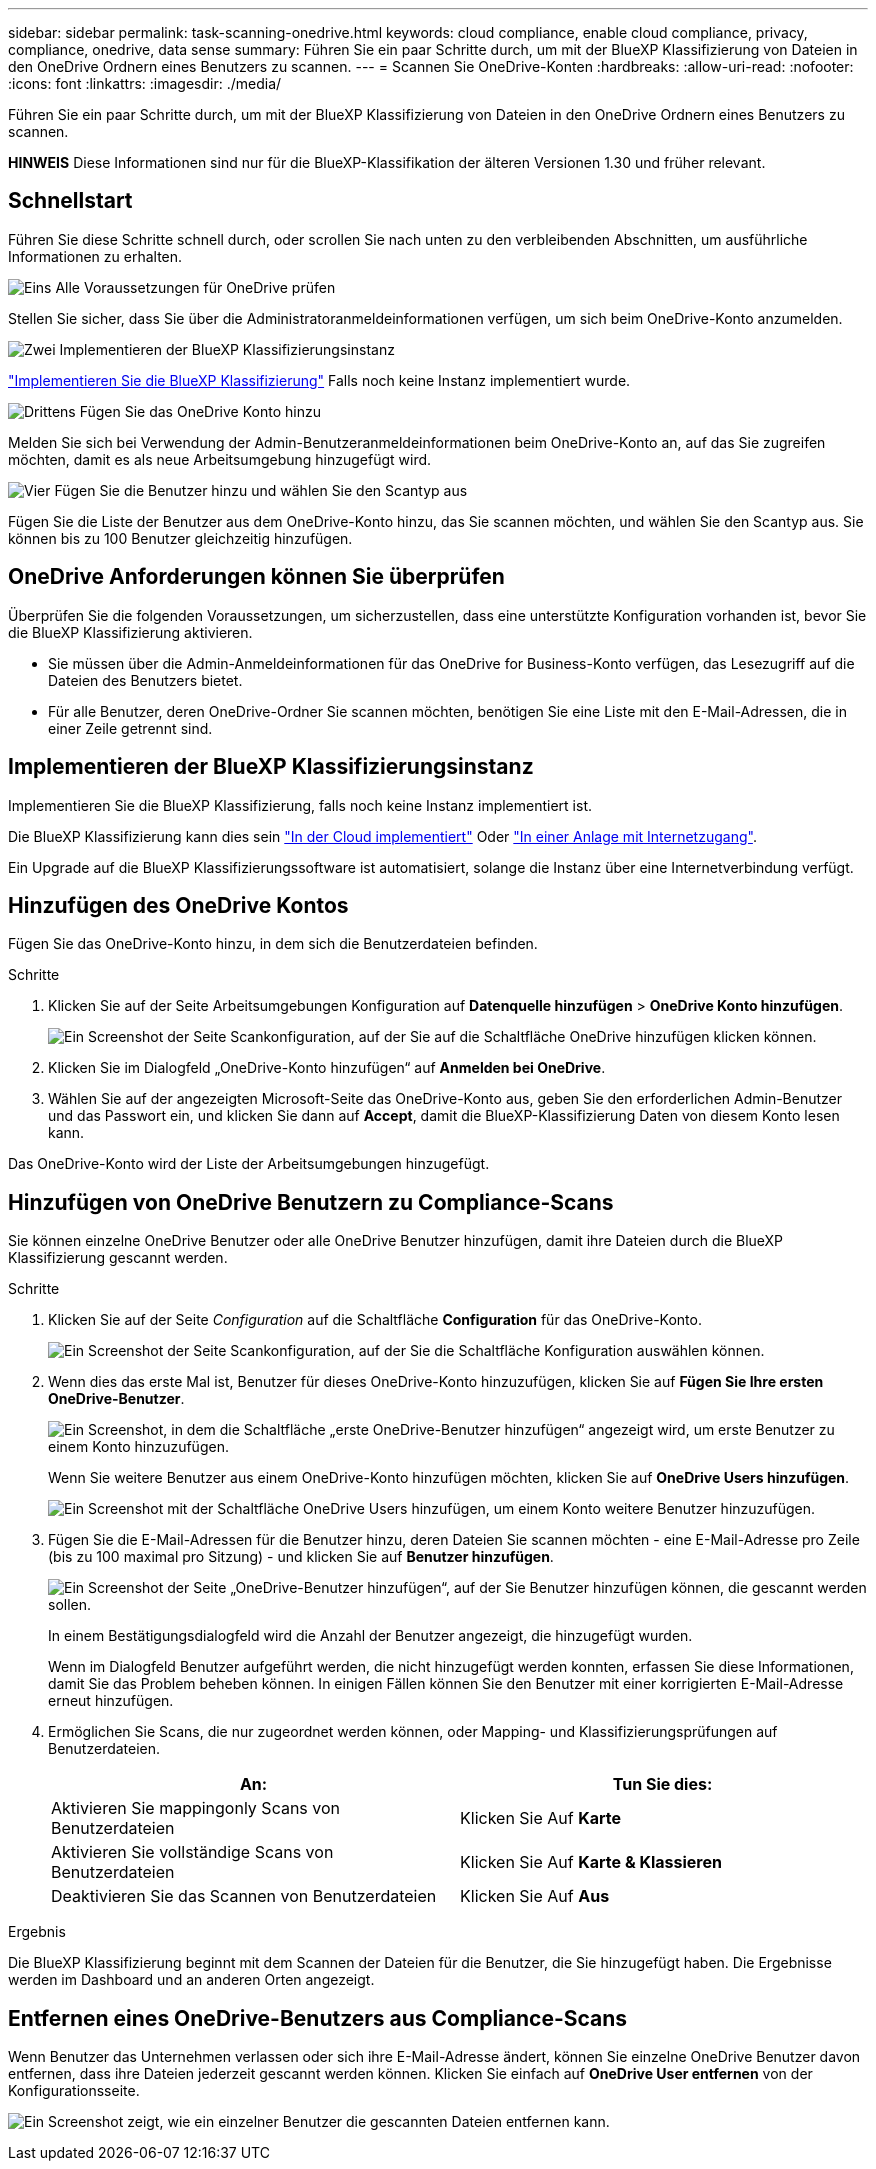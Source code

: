 ---
sidebar: sidebar 
permalink: task-scanning-onedrive.html 
keywords: cloud compliance, enable cloud compliance, privacy, compliance, onedrive, data sense 
summary: Führen Sie ein paar Schritte durch, um mit der BlueXP Klassifizierung von Dateien in den OneDrive Ordnern eines Benutzers zu scannen. 
---
= Scannen Sie OneDrive-Konten
:hardbreaks:
:allow-uri-read: 
:nofooter: 
:icons: font
:linkattrs: 
:imagesdir: ./media/


[role="lead"]
Führen Sie ein paar Schritte durch, um mit der BlueXP Klassifizierung von Dateien in den OneDrive Ordnern eines Benutzers zu scannen.

[]
====
*HINWEIS* Diese Informationen sind nur für die BlueXP-Klassifikation der älteren Versionen 1.30 und früher relevant.

====


== Schnellstart

Führen Sie diese Schritte schnell durch, oder scrollen Sie nach unten zu den verbleibenden Abschnitten, um ausführliche Informationen zu erhalten.

.image:https://raw.githubusercontent.com/NetAppDocs/common/main/media/number-1.png["Eins"] Alle Voraussetzungen für OneDrive prüfen
[role="quick-margin-para"]
Stellen Sie sicher, dass Sie über die Administratoranmeldeinformationen verfügen, um sich beim OneDrive-Konto anzumelden.

.image:https://raw.githubusercontent.com/NetAppDocs/common/main/media/number-2.png["Zwei"] Implementieren der BlueXP Klassifizierungsinstanz
[role="quick-margin-para"]
link:task-deploy-cloud-compliance.html["Implementieren Sie die BlueXP Klassifizierung"^] Falls noch keine Instanz implementiert wurde.

.image:https://raw.githubusercontent.com/NetAppDocs/common/main/media/number-3.png["Drittens"] Fügen Sie das OneDrive Konto hinzu
[role="quick-margin-para"]
Melden Sie sich bei Verwendung der Admin-Benutzeranmeldeinformationen beim OneDrive-Konto an, auf das Sie zugreifen möchten, damit es als neue Arbeitsumgebung hinzugefügt wird.

.image:https://raw.githubusercontent.com/NetAppDocs/common/main/media/number-4.png["Vier"] Fügen Sie die Benutzer hinzu und wählen Sie den Scantyp aus
[role="quick-margin-para"]
Fügen Sie die Liste der Benutzer aus dem OneDrive-Konto hinzu, das Sie scannen möchten, und wählen Sie den Scantyp aus. Sie können bis zu 100 Benutzer gleichzeitig hinzufügen.



== OneDrive Anforderungen können Sie überprüfen

Überprüfen Sie die folgenden Voraussetzungen, um sicherzustellen, dass eine unterstützte Konfiguration vorhanden ist, bevor Sie die BlueXP Klassifizierung aktivieren.

* Sie müssen über die Admin-Anmeldeinformationen für das OneDrive for Business-Konto verfügen, das Lesezugriff auf die Dateien des Benutzers bietet.
* Für alle Benutzer, deren OneDrive-Ordner Sie scannen möchten, benötigen Sie eine Liste mit den E-Mail-Adressen, die in einer Zeile getrennt sind.




== Implementieren der BlueXP Klassifizierungsinstanz

Implementieren Sie die BlueXP Klassifizierung, falls noch keine Instanz implementiert ist.

Die BlueXP Klassifizierung kann dies sein link:task-deploy-cloud-compliance.html["In der Cloud implementiert"^] Oder link:task-deploy-compliance-onprem.html["In einer Anlage mit Internetzugang"^].

Ein Upgrade auf die BlueXP Klassifizierungssoftware ist automatisiert, solange die Instanz über eine Internetverbindung verfügt.



== Hinzufügen des OneDrive Kontos

Fügen Sie das OneDrive-Konto hinzu, in dem sich die Benutzerdateien befinden.

.Schritte
. Klicken Sie auf der Seite Arbeitsumgebungen Konfiguration auf *Datenquelle hinzufügen* > *OneDrive Konto hinzufügen*.
+
image:screenshot_compliance_add_onedrive_button.png["Ein Screenshot der Seite Scankonfiguration, auf der Sie auf die Schaltfläche OneDrive hinzufügen klicken können."]

. Klicken Sie im Dialogfeld „OneDrive-Konto hinzufügen“ auf *Anmelden bei OneDrive*.
. Wählen Sie auf der angezeigten Microsoft-Seite das OneDrive-Konto aus, geben Sie den erforderlichen Admin-Benutzer und das Passwort ein, und klicken Sie dann auf *Accept*, damit die BlueXP-Klassifizierung Daten von diesem Konto lesen kann.


Das OneDrive-Konto wird der Liste der Arbeitsumgebungen hinzugefügt.



== Hinzufügen von OneDrive Benutzern zu Compliance-Scans

Sie können einzelne OneDrive Benutzer oder alle OneDrive Benutzer hinzufügen, damit ihre Dateien durch die BlueXP Klassifizierung gescannt werden.

.Schritte
. Klicken Sie auf der Seite _Configuration_ auf die Schaltfläche *Configuration* für das OneDrive-Konto.
+
image:screenshot_compliance_onedrive_add_users.png["Ein Screenshot der Seite Scankonfiguration, auf der Sie die Schaltfläche Konfiguration auswählen können."]

. Wenn dies das erste Mal ist, Benutzer für dieses OneDrive-Konto hinzuzufügen, klicken Sie auf *Fügen Sie Ihre ersten OneDrive-Benutzer*.
+
image:screenshot_compliance_onedrive_add_initial_users.png["Ein Screenshot, in dem die Schaltfläche „erste OneDrive-Benutzer hinzufügen“ angezeigt wird, um erste Benutzer zu einem Konto hinzuzufügen."]

+
Wenn Sie weitere Benutzer aus einem OneDrive-Konto hinzufügen möchten, klicken Sie auf *OneDrive Users hinzufügen*.

+
image:screenshot_compliance_onedrive_add_more_users.png["Ein Screenshot mit der Schaltfläche OneDrive Users hinzufügen, um einem Konto weitere Benutzer hinzuzufügen."]

. Fügen Sie die E-Mail-Adressen für die Benutzer hinzu, deren Dateien Sie scannen möchten - eine E-Mail-Adresse pro Zeile (bis zu 100 maximal pro Sitzung) - und klicken Sie auf *Benutzer hinzufügen*.
+
image:screenshot_compliance_onedrive_add_email_addresses.png["Ein Screenshot der Seite „OneDrive-Benutzer hinzufügen“, auf der Sie Benutzer hinzufügen können, die gescannt werden sollen."]

+
In einem Bestätigungsdialogfeld wird die Anzahl der Benutzer angezeigt, die hinzugefügt wurden.

+
Wenn im Dialogfeld Benutzer aufgeführt werden, die nicht hinzugefügt werden konnten, erfassen Sie diese Informationen, damit Sie das Problem beheben können. In einigen Fällen können Sie den Benutzer mit einer korrigierten E-Mail-Adresse erneut hinzufügen.

. Ermöglichen Sie Scans, die nur zugeordnet werden können, oder Mapping- und Klassifizierungsprüfungen auf Benutzerdateien.
+
[cols="45,45"]
|===
| An: | Tun Sie dies: 


| Aktivieren Sie mappingonly Scans von Benutzerdateien | Klicken Sie Auf *Karte* 


| Aktivieren Sie vollständige Scans von Benutzerdateien | Klicken Sie Auf *Karte & Klassieren* 


| Deaktivieren Sie das Scannen von Benutzerdateien | Klicken Sie Auf *Aus* 
|===


.Ergebnis
Die BlueXP Klassifizierung beginnt mit dem Scannen der Dateien für die Benutzer, die Sie hinzugefügt haben. Die Ergebnisse werden im Dashboard und an anderen Orten angezeigt.



== Entfernen eines OneDrive-Benutzers aus Compliance-Scans

Wenn Benutzer das Unternehmen verlassen oder sich ihre E-Mail-Adresse ändert, können Sie einzelne OneDrive Benutzer davon entfernen, dass ihre Dateien jederzeit gescannt werden können. Klicken Sie einfach auf *OneDrive User entfernen* von der Konfigurationsseite.

image:screenshot_compliance_onedrive_remove_user.png["Ein Screenshot zeigt, wie ein einzelner Benutzer die gescannten Dateien entfernen kann."]
